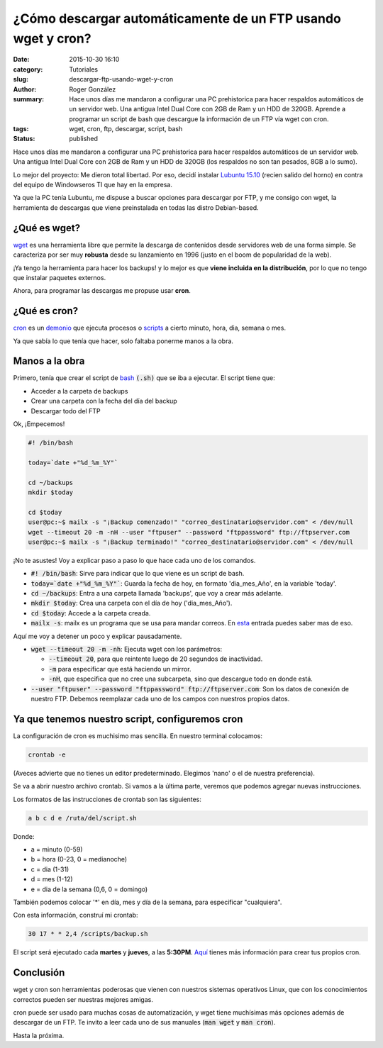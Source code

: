 ¿Cómo descargar automáticamente de un FTP usando wget y cron?
#############################################################

:date: 2015-10-30 16:10
:category: Tutoriales
:slug: descargar-ftp-usando-wget-y-cron
:author: Roger González
:summary: Hace unos días me mandaron a configurar una PC prehistorica para hacer respaldos automáticos de un servidor web. Una antigua Intel Dual Core con 2GB de Ram y un HDD de 320GB. Aprende a programar un script de bash que descargue la información de un FTP vía wget con cron.
:tags: wget, cron, ftp, descargar, script, bash
:status: published

Hace unos días me mandaron a configurar una PC prehistorica para hacer respaldos automáticos de un servidor web. Una antigua Intel Dual Core con 2GB de Ram y un HDD de 320GB (los respaldos no son tan pesados, 8GB a lo sumo).

Lo mejor del proyecto: Me dieron total libertad. Por eso, decidí instalar `Lubuntu 15.10`_ (recien salido del horno) en contra del equipo de Windowseros TI que hay en la empresa.

Ya que la PC tenía Lubuntu, me dispuse a buscar opciones para descargar por FTP, y me consigo con wget, la herramienta de descargas que viene preinstalada en todas las distro Debian-based.

¿Qué es wget?
-------------
wget_ es una herramienta libre que permite la descarga de contenidos desde servidores web de una forma simple. Se caracteriza por ser muy **robusta** desde su lanzamiento en 1996 (justo en el boom de popularidad de la web).

¡Ya tengo la herramienta para hacer los backups! y lo mejor es que **viene incluida en la distribución**, por lo que no tengo que instalar paquetes externos.

Ahora, para programar las descargas me propuse usar **cron**.

¿Qué es cron?
-------------
cron_ es un demonio_ que ejecuta procesos o scripts_ a cierto minuto, hora, dia, semana o mes.

Ya que sabía lo que tenía que hacer, solo faltaba ponerme manos a la obra.

Manos a la obra
---------------
Primero, tenía que crear el script de bash_ :code:`(.sh)` que se iba a ejecutar. El script tiene que:

- Acceder a la carpeta de backups
- Crear una carpeta con la fecha del día del backup
- Descargar todo del FTP

Ok, ¡Empecemos!

.. code-block:: bash
    
    #! /bin/bash

    today=`date +"%d_%m_%Y"`
    
    cd ~/backups
    mkdir $today

    cd $today
    user@pc:~$ mailx -s "¡Backup comenzado!" "correo_destinatario@servidor.com" < /dev/null
    wget --timeout 20 -m -nH --user "ftpuser" --password "ftppassword" ftp://ftpserver.com
    user@pc:~$ mailx -s "¡Backup terminado!" "correo_destinatario@servidor.com" < /dev/null

¡No te asustes! Voy a explicar paso a paso lo que hace cada uno de los comandos.

- :code:`#! /bin/bash`: Sirve para indicar que lo que viene es un script de bash.
- :code:`today=`date +"%d_%m_%Y"``: Guarda la fecha de hoy, en formato 'dia_mes_Año', en la variable 'today'.
- :code:`cd ~/backups`:  Entra a una carpeta llamada 'backups', que voy a crear más adelante.
- :code:`mkdir $today`: Crea una carpeta con el día de hoy ('dia_mes_Año').
- :code:`cd $today`: Accede a la carpeta creada.
- :code:`mailx -s`: mailx es un programa que se usa para mandar correos. En esta_ entrada puedes saber mas de eso.

Aquí me voy a detener un poco y explicar pausadamente.

- :code:`wget --timeout 20 -m -nh`: Ejecuta wget con los parámetros:

  + :code:`--timeout 20`, para que reintente luego de 20 segundos de inactividad.
  + :code:`-m` para especificar que está haciendo un mirror.
  + :code:`-nH`, que especifica que no cree una subcarpeta, sino que descargue todo en donde está.

- :code:`--user "ftpuser" --password "ftppassword" ftp://ftpserver.com`: Son los datos de conexión de nuestro FTP. Debemos reemplazar cada uno de los campos con nuestros propios datos.

Ya que tenemos nuestro script, configuremos cron
------------------------------------------------

La configuración de cron es muchisimo mas sencilla. En nuestro terminal colocamos:

.. code-block:: bash
    
    crontab -e

(Aveces advierte que no tienes un editor predeterminado. Elegimos 'nano' o el de nuestra preferencia).

Se va a abrir nuestro archivo crontab. Si vamos a la última parte, veremos que podemos agregar nuevas instrucciones.

Los formatos de las instrucciones de crontab son las siguientes:

.. code-block:: bash

    a b c d e /ruta/del/script.sh

Donde:

- a = minuto (0-59)
- b = hora (0-23, 0 = medianoche)
- c = dia (1-31)
- d = mes (1-12)
- e = dia de la semana (0,6, 0 = domingo)

También podemos colocar '*' en día, mes y día de la semana, para especificar "cualquiera".

Con esta información, construí mi crontab:

.. code-block:: bash

    30 17 * * 2,4 /scripts/backup.sh

El script será ejecutado cada **martes** y **jueves**, a las **5:30PM**. Aquí_ tienes más información para crear tus propios cron.

Conclusión
----------

wget y cron son herramientas poderosas que vienen con nuestros sistemas operativos Linux, que con los conocimientos correctos pueden ser nuestras mejores amigas.

cron puede ser usado para muchas cosas de automatización, y wget tiene muchísimas más opciones además de descargar de un FTP. Te invito a leer cada uno de sus manuales (:code:`man wget` y :code:`man cron`).

Hasta la próxima.


.. _Lubuntu 15.10: http://lubuntu.net/
.. _wget: https://es.wikipedia.org/wiki/GNU_Wget
.. _cron: https://es.wikipedia.org/wiki/Cron_%28Unix%29
.. _demonio: https://es.wikipedia.org/wiki/Demonio_%28inform%C3%A1tica%29
.. _scripts: https://es.wikipedia.org/wiki/Script
.. _bash: https://es.wikipedia.org/wiki/Bash
.. _Aquí: https://help.ubuntu.com/community/CronHowto
.. _esta: {filename}/enviar-un-mail-con-mailx.rst